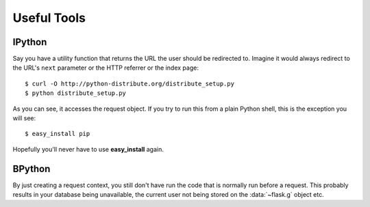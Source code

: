 Useful Tools
=================

IPython
-------------------------------

Say you have a utility function that returns the URL the user should be
redirected to.  Imagine it would always redirect to the URL's ``next``
parameter or the HTTP referrer or the index page::

    $ curl -O http://python-distribute.org/distribute_setup.py
    $ python distribute_setup.py

As you can see, it accesses the request object.  If you try to run this
from a plain Python shell, this is the exception you will see: ::

    $ easy_install pip

Hopefully you'll never have to use **easy_install** again.




BPython
-------

By just creating a request context, you still don't have run the code that
is normally run before a request.  This probably results in your database
being unavailable, the current user not being stored on the
:data:`~flask.g` object etc.

